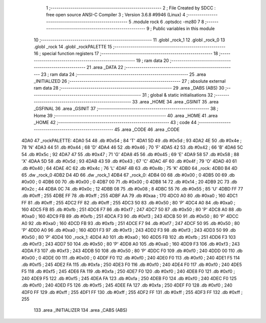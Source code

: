                               1 ;--------------------------------------------------------
                              2 ; File Created by SDCC : free open source ANSI-C Compiler
                              3 ; Version 3.6.8 #9946 (Linux)
                              4 ;--------------------------------------------------------
                              5 	.module rock
                              6 	.optsdcc -mz80
                              7 	
                              8 ;--------------------------------------------------------
                              9 ; Public variables in this module
                             10 ;--------------------------------------------------------
                             11 	.globl _rock_1
                             12 	.globl _rock_0
                             13 	.globl _rock
                             14 	.globl _rockPALETTE
                             15 ;--------------------------------------------------------
                             16 ; special function registers
                             17 ;--------------------------------------------------------
                             18 ;--------------------------------------------------------
                             19 ; ram data
                             20 ;--------------------------------------------------------
                             21 	.area _DATA
                             22 ;--------------------------------------------------------
                             23 ; ram data
                             24 ;--------------------------------------------------------
                             25 	.area _INITIALIZED
                             26 ;--------------------------------------------------------
                             27 ; absolute external ram data
                             28 ;--------------------------------------------------------
                             29 	.area _DABS (ABS)
                             30 ;--------------------------------------------------------
                             31 ; global & static initialisations
                             32 ;--------------------------------------------------------
                             33 	.area _HOME
                             34 	.area _GSINIT
                             35 	.area _GSFINAL
                             36 	.area _GSINIT
                             37 ;--------------------------------------------------------
                             38 ; Home
                             39 ;--------------------------------------------------------
                             40 	.area _HOME
                             41 	.area _HOME
                             42 ;--------------------------------------------------------
                             43 ; code
                             44 ;--------------------------------------------------------
                             45 	.area _CODE
                             46 	.area _CODE
   4DA0                      47 _rockPALETTE:
   4DA0 54                   48 	.db #0x54	; 84	'T'
   4DA1 5D                   49 	.db #0x5d	; 93
   4DA2 4E                   50 	.db #0x4e	; 78	'N'
   4DA3 44                   51 	.db #0x44	; 68	'D'
   4DA4 46                   52 	.db #0x46	; 70	'F'
   4DA5 42                   53 	.db #0x42	; 66	'B'
   4DA6 5C                   54 	.db #0x5c	; 92
   4DA7 47                   55 	.db #0x47	; 71	'G'
   4DA8 45                   56 	.db #0x45	; 69	'E'
   4DA9 58                   57 	.db #0x58	; 88	'X'
   4DAA 5D                   58 	.db #0x5d	; 93
   4DAB 43                   59 	.db #0x43	; 67	'C'
   4DAC 4F                   60 	.db #0x4f	; 79	'O'
   4DAD 40                   61 	.db #0x40	; 64
   4DAE 4C                   62 	.db #0x4c	; 76	'L'
   4DAF 4B                   63 	.db #0x4b	; 75	'K'
   4DB0                      64 _rock:
   4DB0 B4 4D                65 	.dw _rock_0
   4DB2 D4 4D                66 	.dw _rock_1
   4DB4                      67 _rock_0:
   4DB4 00                   68 	.db #0x00	; 0
   4DB5 00                   69 	.db #0x00	; 0
   4DB6 00                   70 	.db #0x00	; 0
   4DB7 00                   71 	.db #0x00	; 0
   4DB8 14                   72 	.db #0x14	; 20
   4DB9 2C                   73 	.db #0x2c	; 44
   4DBA 0C                   74 	.db #0x0c	; 12
   4DBB 08                   75 	.db #0x08	; 8
   4DBC 55                   76 	.db #0x55	; 85	'U'
   4DBD FF                   77 	.db #0xff	; 255
   4DBE FF                   78 	.db #0xff	; 255
   4DBF AA                   79 	.db #0xaa	; 170
   4DC0 A0                   80 	.db #0xa0	; 160
   4DC1 FF                   81 	.db #0xff	; 255
   4DC2 FF                   82 	.db #0xff	; 255
   4DC3 50                   83 	.db #0x50	; 80	'P'
   4DC4 A0                   84 	.db #0xa0	; 160
   4DC5 FB                   85 	.db #0xfb	; 251
   4DC6 F7                   86 	.db #0xf7	; 247
   4DC7 50                   87 	.db #0x50	; 80	'P'
   4DC8 A0                   88 	.db #0xa0	; 160
   4DC9 FB                   89 	.db #0xfb	; 251
   4DCA F3                   90 	.db #0xf3	; 243
   4DCB 50                   91 	.db #0x50	; 80	'P'
   4DCC A0                   92 	.db #0xa0	; 160
   4DCD FB                   93 	.db #0xfb	; 251
   4DCE F7                   94 	.db #0xf7	; 247
   4DCF 50                   95 	.db #0x50	; 80	'P'
   4DD0 A0                   96 	.db #0xa0	; 160
   4DD1 F3                   97 	.db #0xf3	; 243
   4DD2 F3                   98 	.db #0xf3	; 243
   4DD3 50                   99 	.db #0x50	; 80	'P'
   4DD4                     100 _rock_1:
   4DD4 A0                  101 	.db #0xa0	; 160
   4DD5 FB                  102 	.db #0xfb	; 251
   4DD6 F3                  103 	.db #0xf3	; 243
   4DD7 50                  104 	.db #0x50	; 80	'P'
   4DD8 A0                  105 	.db #0xa0	; 160
   4DD9 F3                  106 	.db #0xf3	; 243
   4DDA F3                  107 	.db #0xf3	; 243
   4DDB 50                  108 	.db #0x50	; 80	'P'
   4DDC F0                  109 	.db #0xf0	; 240
   4DDD 00                  110 	.db #0x00	; 0
   4DDE 00                  111 	.db #0x00	; 0
   4DDF F0                  112 	.db #0xf0	; 240
   4DE0 F0                  113 	.db #0xf0	; 240
   4DE1 F5                  114 	.db #0xf5	; 245
   4DE2 FA                  115 	.db #0xfa	; 250
   4DE3 F0                  116 	.db #0xf0	; 240
   4DE4 F0                  117 	.db #0xf0	; 240
   4DE5 F5                  118 	.db #0xf5	; 245
   4DE6 FA                  119 	.db #0xfa	; 250
   4DE7 F0                  120 	.db #0xf0	; 240
   4DE8 F0                  121 	.db #0xf0	; 240
   4DE9 F5                  122 	.db #0xf5	; 245
   4DEA FA                  123 	.db #0xfa	; 250
   4DEB F0                  124 	.db #0xf0	; 240
   4DEC F0                  125 	.db #0xf0	; 240
   4DED F5                  126 	.db #0xf5	; 245
   4DEE FA                  127 	.db #0xfa	; 250
   4DEF F0                  128 	.db #0xf0	; 240
   4DF0 FF                  129 	.db #0xff	; 255
   4DF1 FF                  130 	.db #0xff	; 255
   4DF2 FF                  131 	.db #0xff	; 255
   4DF3 FF                  132 	.db #0xff	; 255
                            133 	.area _INITIALIZER
                            134 	.area _CABS (ABS)
